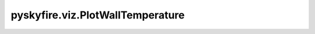 pyskyfire.viz.PlotWallTemperature
=================================

.. py:class:: pyskyfire.viz.PlotWallTemperature(*cooling_data_dicts, plot_hot: bool = True, plot_interfaces: bool = False, plot_coolant_wall: bool = False, template: str = 'plotly_white')

   Bases: :py:obj:`pyskyfire.viz.core.PlotBase`

   .. autoapi-inheritance-diagram:: pyskyfire.viz.PlotWallTemperature
      :parts: 1
      :private-bases:


   
   Build a wall-temperature plot from one or more cooling-data dicts.

   Each input dict must contain:
     - 'x': 1D array of axial positions
     - 'T': 2D array (len(x) × n_layers)

   Optional per-dataset label:
     - 'name': str  (used as legendgroup; defaults to 'Set {i+1}')















   ..
       !! processed by numpydoc !!
